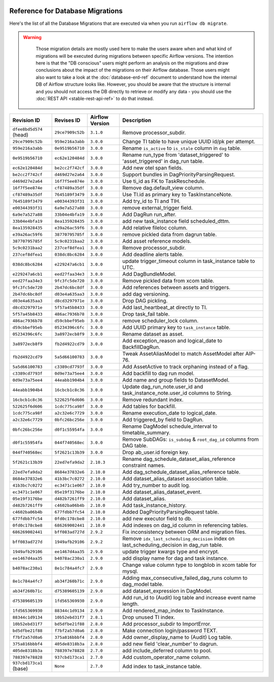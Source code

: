  .. Licensed to the Apache Software Foundation (ASF) under one
    or more contributor license agreements.  See the NOTICE file
    distributed with this work for additional information
    regarding copyright ownership.  The ASF licenses this file
    to you under the Apache License, Version 2.0 (the
    "License"); you may not use this file except in compliance
    with the License.  You may obtain a copy of the License at

 ..   http://www.apache.org/licenses/LICENSE-2.0

 .. Unless required by applicable law or agreed to in writing,
    software distributed under the License is distributed on an
    "AS IS" BASIS, WITHOUT WARRANTIES OR CONDITIONS OF ANY
    KIND, either express or implied.  See the License for the
    specific language governing permissions and limitations
    under the License.

Reference for Database Migrations
'''''''''''''''''''''''''''''''''

Here's the list of all the Database Migrations that are executed via when you run ``airflow db migrate``.

.. warning::

   Those migration details are mostly used here to make the users aware when and what kind of migrations
   will be executed during migrations between specific Airflow versions. The intention here is that the
   "DB conscious" users might perform an analysis on the migrations and draw conclusions about the impact
   of the migrations on their Airflow database. Those users might also want to take a look at the
   :doc:`database-erd-ref` document to understand how the internal DB of Airflow structure looks like.
   However, you should be aware that the structure is internal and you should not access the DB directly
   to retrieve or modify any data - you should use the :doc:`REST API <stable-rest-api-ref>` to do that instead.



 .. This table is automatically updated by pre-commit by ``scripts/ci/pre_commit/migration_reference.py``
 .. All table elements are scraped from migration files
 .. Beginning of auto-generated table

+-------------------------+------------------+-------------------+--------------------------------------------------------------+
| Revision ID             | Revises ID       | Airflow Version   | Description                                                  |
+=========================+==================+===================+==============================================================+
| ``dfee8bd5d574`` (head) | ``29ce7909c52b`` | ``3.1.0``         | Remove processor_subdir.                                     |
+-------------------------+------------------+-------------------+--------------------------------------------------------------+
| ``29ce7909c52b``        | ``959e216a3abb`` | ``3.0.0``         | Change TI table to have unique UUID id/pk per attempt.       |
+-------------------------+------------------+-------------------+--------------------------------------------------------------+
| ``959e216a3abb``        | ``0e9519b56710`` | ``3.0.0``         | Rename ``is_active`` to ``is_stale`` column in ``dag``       |
|                         |                  |                   | table.                                                       |
+-------------------------+------------------+-------------------+--------------------------------------------------------------+
| ``0e9519b56710``        | ``ec62e120484d`` | ``3.0.0``         | Rename run_type from 'dataset_triggered' to                  |
|                         |                  |                   | 'asset_triggered' in dag_run table.                          |
+-------------------------+------------------+-------------------+--------------------------------------------------------------+
| ``ec62e120484d``        | ``be2cc2f742cf`` | ``3.0.0``         | Add new otel span fields.                                    |
+-------------------------+------------------+-------------------+--------------------------------------------------------------+
| ``be2cc2f742cf``        | ``d469d27e2a64`` | ``3.0.0``         | Support bundles in DagPriorityParsingRequest.                |
+-------------------------+------------------+-------------------+--------------------------------------------------------------+
| ``d469d27e2a64``        | ``16f7f5ee874e`` | ``3.0.0``         | Use ti_id as FK to TaskReschedule.                           |
+-------------------------+------------------+-------------------+--------------------------------------------------------------+
| ``16f7f5ee874e``        | ``cf87489a35df`` | ``3.0.0``         | Remove dag.default_view column.                              |
+-------------------------+------------------+-------------------+--------------------------------------------------------------+
| ``cf87489a35df``        | ``7645189f3479`` | ``3.0.0``         | Use TI.id as primary key to TaskInstanceNote.                |
+-------------------------+------------------+-------------------+--------------------------------------------------------------+
| ``7645189f3479``        | ``e00344393f31`` | ``3.0.0``         | Add try_id to TI and TIH.                                    |
+-------------------------+------------------+-------------------+--------------------------------------------------------------+
| ``e00344393f31``        | ``6a9e7a527a88`` | ``3.0.0``         | remove external_trigger field.                               |
+-------------------------+------------------+-------------------+--------------------------------------------------------------+
| ``6a9e7a527a88``        | ``33b04e4bfa19`` | ``3.0.0``         | Add DagRun run_after.                                        |
+-------------------------+------------------+-------------------+--------------------------------------------------------------+
| ``33b04e4bfa19``        | ``8ea135928435`` | ``3.0.0``         | add new task_instance field scheduled_dttm.                  |
+-------------------------+------------------+-------------------+--------------------------------------------------------------+
| ``8ea135928435``        | ``e39a26ac59f6`` | ``3.0.0``         | Add relative fileloc column.                                 |
+-------------------------+------------------+-------------------+--------------------------------------------------------------+
| ``e39a26ac59f6``        | ``38770795785f`` | ``3.0.0``         | remove pickled data from dagrun table.                       |
+-------------------------+------------------+-------------------+--------------------------------------------------------------+
| ``38770795785f``        | ``5c9c0231baa2`` | ``3.0.0``         | Add asset reference models.                                  |
+-------------------------+------------------+-------------------+--------------------------------------------------------------+
| ``5c9c0231baa2``        | ``237cef8dfea1`` | ``3.0.0``         | Remove processor_subdir.                                     |
+-------------------------+------------------+-------------------+--------------------------------------------------------------+
| ``237cef8dfea1``        | ``038dc8bc6284`` | ``3.0.0``         | Add deadline alerts table.                                   |
+-------------------------+------------------+-------------------+--------------------------------------------------------------+
| ``038dc8bc6284``        | ``e229247a6cb1`` | ``3.0.0``         | update trigger_timeout column in task_instance table to UTC. |
+-------------------------+------------------+-------------------+--------------------------------------------------------------+
| ``e229247a6cb1``        | ``eed27faa34e3`` | ``3.0.0``         | Add DagBundleModel.                                          |
+-------------------------+------------------+-------------------+--------------------------------------------------------------+
| ``eed27faa34e3``        | ``9fc3fc5de720`` | ``3.0.0``         | Remove pickled data from xcom table.                         |
+-------------------------+------------------+-------------------+--------------------------------------------------------------+
| ``9fc3fc5de720``        | ``2b47dc6bc8df`` | ``3.0.0``         | Add references between assets and triggers.                  |
+-------------------------+------------------+-------------------+--------------------------------------------------------------+
| ``2b47dc6bc8df``        | ``d03e4a635aa3`` | ``3.0.0``         | add dag versioning.                                          |
+-------------------------+------------------+-------------------+--------------------------------------------------------------+
| ``d03e4a635aa3``        | ``d8cd3297971e`` | ``3.0.0``         | Drop DAG pickling.                                           |
+-------------------------+------------------+-------------------+--------------------------------------------------------------+
| ``d8cd3297971e``        | ``5f57a45b8433`` | ``3.0.0``         | Add last_heartbeat_at directly to TI.                        |
+-------------------------+------------------+-------------------+--------------------------------------------------------------+
| ``5f57a45b8433``        | ``486ac7936b78`` | ``3.0.0``         | Drop task_fail table.                                        |
+-------------------------+------------------+-------------------+--------------------------------------------------------------+
| ``486ac7936b78``        | ``d59cbbef95eb`` | ``3.0.0``         | remove scheduler_lock column.                                |
+-------------------------+------------------+-------------------+--------------------------------------------------------------+
| ``d59cbbef95eb``        | ``05234396c6fc`` | ``3.0.0``         | Add UUID primary key to ``task_instance`` table.             |
+-------------------------+------------------+-------------------+--------------------------------------------------------------+
| ``05234396c6fc``        | ``3a8972ecb8f9`` | ``3.0.0``         | Rename dataset as asset.                                     |
+-------------------------+------------------+-------------------+--------------------------------------------------------------+
| ``3a8972ecb8f9``        | ``fb2d4922cd79`` | ``3.0.0``         | Add exception_reason and logical_date to BackfillDagRun.     |
+-------------------------+------------------+-------------------+--------------------------------------------------------------+
| ``fb2d4922cd79``        | ``5a5d66100783`` | ``3.0.0``         | Tweak AssetAliasModel to match AssetModel after AIP-76.      |
+-------------------------+------------------+-------------------+--------------------------------------------------------------+
| ``5a5d66100783``        | ``c3389cd7793f`` | ``3.0.0``         | Add AssetActive to track orphaning instead of a flag.        |
+-------------------------+------------------+-------------------+--------------------------------------------------------------+
| ``c3389cd7793f``        | ``0d9e73a75ee4`` | ``3.0.0``         | Add backfill to dag run model.                               |
+-------------------------+------------------+-------------------+--------------------------------------------------------------+
| ``0d9e73a75ee4``        | ``44eabb1904b4`` | ``3.0.0``         | Add name and group fields to DatasetModel.                   |
+-------------------------+------------------+-------------------+--------------------------------------------------------------+
| ``44eabb1904b4``        | ``16cbcb1c8c36`` | ``3.0.0``         | Update dag_run_note.user_id and task_instance_note.user_id   |
|                         |                  |                   | columns to String.                                           |
+-------------------------+------------------+-------------------+--------------------------------------------------------------+
| ``16cbcb1c8c36``        | ``522625f6d606`` | ``3.0.0``         | Remove redundant index.                                      |
+-------------------------+------------------+-------------------+--------------------------------------------------------------+
| ``522625f6d606``        | ``1cdc775ca98f`` | ``3.0.0``         | Add tables for backfill.                                     |
+-------------------------+------------------+-------------------+--------------------------------------------------------------+
| ``1cdc775ca98f``        | ``a2c32e6c7729`` | ``3.0.0``         | Rename execution_date to logical_date.                       |
+-------------------------+------------------+-------------------+--------------------------------------------------------------+
| ``a2c32e6c7729``        | ``0bfc26bc256e`` | ``3.0.0``         | Add triggered_by field to DagRun.                            |
+-------------------------+------------------+-------------------+--------------------------------------------------------------+
| ``0bfc26bc256e``        | ``d0f1c55954fa`` | ``3.0.0``         | Rename DagModel schedule_interval to timetable_summary.      |
+-------------------------+------------------+-------------------+--------------------------------------------------------------+
| ``d0f1c55954fa``        | ``044f740568ec`` | ``3.0.0``         | Remove SubDAGs: ``is_subdag`` & ``root_dag_id`` columns from |
|                         |                  |                   | DAG table.                                                   |
+-------------------------+------------------+-------------------+--------------------------------------------------------------+
| ``044f740568ec``        | ``5f2621c13b39`` | ``3.0.0``         | Drop ab_user.id foreign key.                                 |
+-------------------------+------------------+-------------------+--------------------------------------------------------------+
| ``5f2621c13b39``        | ``22ed7efa9da2`` | ``2.10.3``        | Rename dag_schedule_dataset_alias_reference constraint       |
|                         |                  |                   | names.                                                       |
+-------------------------+------------------+-------------------+--------------------------------------------------------------+
| ``22ed7efa9da2``        | ``8684e37832e6`` | ``2.10.0``        | Add dag_schedule_dataset_alias_reference table.              |
+-------------------------+------------------+-------------------+--------------------------------------------------------------+
| ``8684e37832e6``        | ``41b3bc7c0272`` | ``2.10.0``        | Add dataset_alias_dataset association table.                 |
+-------------------------+------------------+-------------------+--------------------------------------------------------------+
| ``41b3bc7c0272``        | ``ec3471c1e067`` | ``2.10.0``        | Add try_number to audit log.                                 |
+-------------------------+------------------+-------------------+--------------------------------------------------------------+
| ``ec3471c1e067``        | ``05e19f3176be`` | ``2.10.0``        | Add dataset_alias_dataset_event.                             |
+-------------------------+------------------+-------------------+--------------------------------------------------------------+
| ``05e19f3176be``        | ``d482b7261ff9`` | ``2.10.0``        | Add dataset_alias.                                           |
+-------------------------+------------------+-------------------+--------------------------------------------------------------+
| ``d482b7261ff9``        | ``c4602ba06b4b`` | ``2.10.0``        | Add task_instance_history.                                   |
+-------------------------+------------------+-------------------+--------------------------------------------------------------+
| ``c4602ba06b4b``        | ``677fdbb7fc54`` | ``2.10.0``        | Added DagPriorityParsingRequest table.                       |
+-------------------------+------------------+-------------------+--------------------------------------------------------------+
| ``677fdbb7fc54``        | ``0fd0c178cbe8`` | ``2.10.0``        | add new executor field to db.                                |
+-------------------------+------------------+-------------------+--------------------------------------------------------------+
| ``0fd0c178cbe8``        | ``686269002441`` | ``2.10.0``        | Add indexes on dag_id column in referencing tables.          |
+-------------------------+------------------+-------------------+--------------------------------------------------------------+
| ``686269002441``        | ``bff083ad727d`` | ``2.9.2``         | Fix inconsistency between ORM and migration files.           |
+-------------------------+------------------+-------------------+--------------------------------------------------------------+
| ``bff083ad727d``        | ``1949afb29106`` | ``2.9.2``         | Remove ``idx_last_scheduling_decision`` index on             |
|                         |                  |                   | last_scheduling_decision in dag_run table.                   |
+-------------------------+------------------+-------------------+--------------------------------------------------------------+
| ``1949afb29106``        | ``ee1467d4aa35`` | ``2.9.0``         | update trigger kwargs type and encrypt.                      |
+-------------------------+------------------+-------------------+--------------------------------------------------------------+
| ``ee1467d4aa35``        | ``b4078ac230a1`` | ``2.9.0``         | add display name for dag and task instance.                  |
+-------------------------+------------------+-------------------+--------------------------------------------------------------+
| ``b4078ac230a1``        | ``8e1c784a4fc7`` | ``2.9.0``         | Change value column type to longblob in xcom table for       |
|                         |                  |                   | mysql.                                                       |
+-------------------------+------------------+-------------------+--------------------------------------------------------------+
| ``8e1c784a4fc7``        | ``ab34f260b71c`` | ``2.9.0``         | Adding max_consecutive_failed_dag_runs column to dag_model   |
|                         |                  |                   | table.                                                       |
+-------------------------+------------------+-------------------+--------------------------------------------------------------+
| ``ab34f260b71c``        | ``d75389605139`` | ``2.9.0``         | add dataset_expression in DagModel.                          |
+-------------------------+------------------+-------------------+--------------------------------------------------------------+
| ``d75389605139``        | ``1fd565369930`` | ``2.9.0``         | Add run_id to (Audit) log table and increase event name      |
|                         |                  |                   | length.                                                      |
+-------------------------+------------------+-------------------+--------------------------------------------------------------+
| ``1fd565369930``        | ``88344c1d9134`` | ``2.9.0``         | Add rendered_map_index to TaskInstance.                      |
+-------------------------+------------------+-------------------+--------------------------------------------------------------+
| ``88344c1d9134``        | ``10b52ebd31f7`` | ``2.8.1``         | Drop unused TI index.                                        |
+-------------------------+------------------+-------------------+--------------------------------------------------------------+
| ``10b52ebd31f7``        | ``bd5dfbe21f88`` | ``2.8.0``         | Add processor_subdir to ImportError.                         |
+-------------------------+------------------+-------------------+--------------------------------------------------------------+
| ``bd5dfbe21f88``        | ``f7bf2a57d0a6`` | ``2.8.0``         | Make connection login/password TEXT.                         |
+-------------------------+------------------+-------------------+--------------------------------------------------------------+
| ``f7bf2a57d0a6``        | ``375a816bbbf4`` | ``2.8.0``         | Add owner_display_name to (Audit) Log table.                 |
+-------------------------+------------------+-------------------+--------------------------------------------------------------+
| ``375a816bbbf4``        | ``405de8318b3a`` | ``2.8.0``         | add new field 'clear_number' to dagrun.                      |
+-------------------------+------------------+-------------------+--------------------------------------------------------------+
| ``405de8318b3a``        | ``788397e78828`` | ``2.7.0``         | add include_deferred column to pool.                         |
+-------------------------+------------------+-------------------+--------------------------------------------------------------+
| ``788397e78828``        | ``937cbd173ca1`` | ``2.7.0``         | Add custom_operator_name column.                             |
+-------------------------+------------------+-------------------+--------------------------------------------------------------+
| ``937cbd173ca1`` (base) | ``None``         | ``2.7.0``         | Add index to task_instance table.                            |
+-------------------------+------------------+-------------------+--------------------------------------------------------------+

 .. End of auto-generated table

.. spelling:word-list::
    branchpoint
    mergepoint
